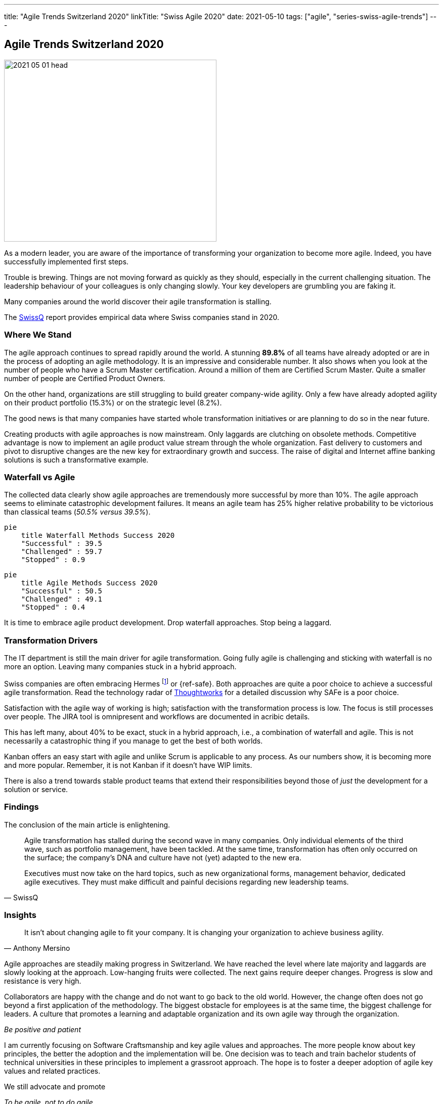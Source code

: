 ---
title: "Agile Trends Switzerland 2020"
linkTitle: "Swiss Agile 2020"
date: 2021-05-10
tags: ["agile", "series-swiss-agile-trends"]
---

== Agile Trends Switzerland 2020
:author: Marcel Baumann
:email: <marcel.baumann@tangly.net>
:homepage: https://www.tangly.net/
:company: https://www.tangly.net/[tangly llc]

image::2021-05-01-head.jpg[width=420,height=360,role=left]

As a modern leader, you are aware of the importance of transforming your organization to become more agile.
Indeed, you have successfully implemented first steps.

Trouble is brewing.
Things are not moving forward as quickly as they should, especially in the current challenging situation.
The leadership behaviour of your colleagues is only changing slowly.
Your key developers are grumbling you are faking it.

Many companies around the world discover their agile transformation is stalling.

The https://swissq.it/en/[SwissQ] report provides empirical data where Swiss companies stand in 2020.

=== Where We Stand

The agile approach continues to spread rapidly around the world.
A stunning *89.8%* of all teams have already adopted or are in the process of adopting an agile methodology.
It is an impressive and considerable number.
It also shows when you look at the number of people who have a Scrum Master certification.
Around a million of them are Certified Scrum Master.
Quite a smaller number of people are Certified Product Owners.

On the other hand, organizations are still struggling to build greater company-wide agility.
Only a few have already adopted agility on their product portfolio (15.3%) or on the strategic level (8.2%).

The good news is that many companies have started whole transformation initiatives or are planning to do so in the near future.

Creating products with agile approaches is now mainstream.
Only laggards are clutching on obsolete methods.
Competitive advantage is now to implement an agile product value stream through the whole organization.
Fast delivery to customers and pivot to disruptive changes are the new key for extraordinary growth and success.
The raise of digital and Internet affine banking solutions is such a transformative example.

=== Waterfall vs Agile

The collected data clearly show agile approaches are tremendously more successful by more than 10%.
The agile approach seems to eliminate catastrophic development failures.
It means an agile team has 25% higher relative probability to be victorious than classical teams (_50.5% versus 39.5%_).

[mermaid,waterfall-methods-success-2020,svg,opts="inline",svg-type=interactive]
....
pie
    title Waterfall Methods Success 2020
    "Successful" : 39.5
    "Challenged" : 59.7
    "Stopped" : 0.9
....

[mermaid,agile-methods-success-2020,svg,opts="inline",svg-type=interactive]
....
pie
    title Agile Methods Success 2020
    "Successful" : 50.5
    "Challenged" : 49.1
    "Stopped" : 0.4
....

It is time to embrace agile product development.
Drop waterfall approaches.
Stop being a laggard.

=== Transformation Drivers

The IT department is still the main driver for agile transformation.
Going fully agile is challenging and sticking with waterfall is no more an option.
Leaving many companies stuck in a hybrid approach.

Swiss companies are often embracing Hermes
footnote:[Hermes is a typical _Water-Scrum-Fall_ approach and most often fails spectacularly.] or {ref-safe}.
Both approaches are quite a poor choice to achieve a successful agile transformation.
Read the technology radar of https://www.thoughtworks.com[Thoughtworks] for a detailed discussion why SAFe is a poor choice.

Satisfaction with the agile way of working is high; satisfaction with the transformation process is low.
The focus is still processes over people.
The JIRA tool is omnipresent and workflows are documented in acribic details.

This has left many, about 40% to be exact, stuck in a hybrid approach, i.e., a combination of waterfall and agile.
This is not necessarily a catastrophic thing if you manage to get the best of both worlds.

Kanban offers an easy start with agile and unlike Scrum is applicable to any process.
As our numbers show, it is becoming more and more popular.
Remember, it is not Kanban if it doesn't have WIP limits.

There is also a trend towards stable product teams that extend their responsibilities beyond those of _just_ the development for a solution or service.

=== Findings

The conclusion of the main article is enlightening.

[cite,SwissQ]
____
Agile transformation has stalled during the second wave in many companies.
Only individual elements of the third wave, such as portfolio management, have been tackled.
At the same time, transformation has often only occurred on the surface; the company’s DNA and culture have not (yet) adapted to the new era.

Executives must now take on the hard topics, such as new organizational forms, management behavior, dedicated agile executives.
They must make difficult and painful decisions regarding new leadership teams.
____

=== Insights

[cite,Anthony Mersino]
____
It isn’t about changing agile to fit your company.
It is changing your organization to achieve business agility.
____

Agile approaches are steadily making progress in Switzerland.
We have reached the level where late majority and laggards are slowly looking at the approach.
Low-hanging fruits were collected.
The next gains require deeper changes.
Progress is slow and resistance is very high.

Collaborators are happy with the change and do not want to go back to the old world.
However, the change often does not go beyond a first application of the methodology.
The biggest obstacle for employees is at the same time, the biggest challenge for leaders.
A culture that promotes a learning and adaptable organization and its own agile way through the organization.

[.text-center]
_Be positive and patient_

I am currently focusing on Software Craftsmanship and key agile values and approaches.
The more people know about key principles, the better the adoption and the implementation will be.
One decision was to teach and train bachelor students of technical universities in these principles to implement a grassroot approach.
The hope is to foster a deeper adoption of agile key values and related practices.

We still advocate and promote

[.text-center]
_To be agile, not to do agile_

You can download the https://swissq.it/en/downloads/trends-benchmarks-report-2020/[Trends Benchmark Report 2020] report.
